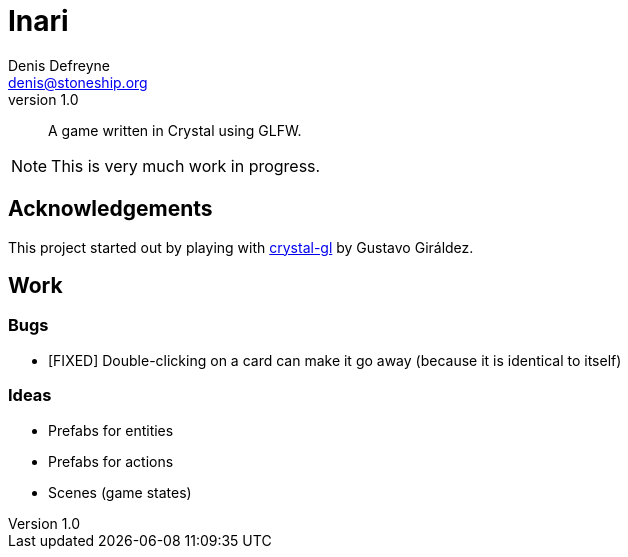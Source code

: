 = Inari
Denis Defreyne <denis@stoneship.org>
v1.0

[abstract]
A game written in Crystal using GLFW.

NOTE: This is very much work in progress.

== Acknowledgements

This project started out by playing with https://github.com/ggiraldez/crystal-gl[crystal-gl] by Gustavo Giráldez.

== Work

=== Bugs

* [FIXED] Double-clicking on a card can make it go away (because it is identical to itself)

=== Ideas

* Prefabs for entities
* Prefabs for actions
* Scenes (game states)
